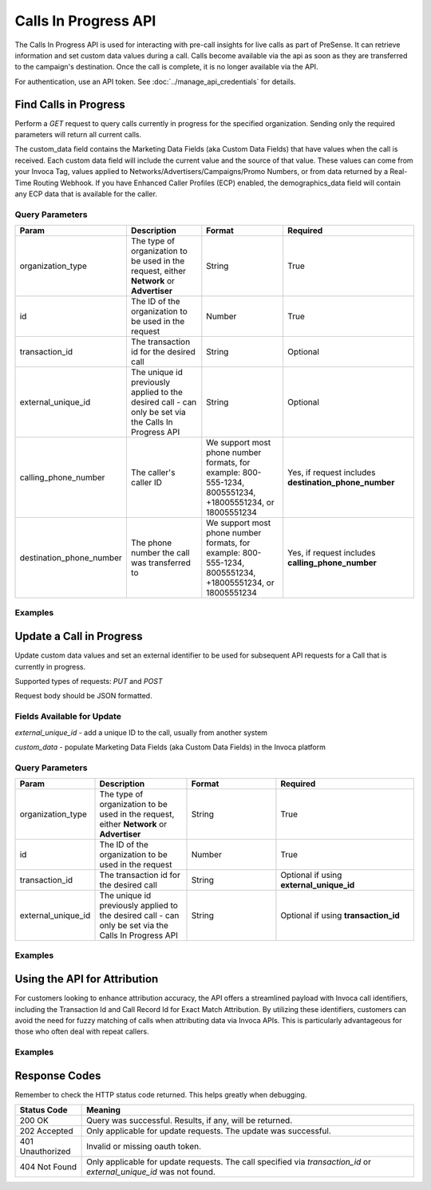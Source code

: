 Calls In Progress API
=======================

.. raw:: html

  <div class="alert alert-warning">
    <b>Notice:</b>
    Please contact your CSM or the support team to request access.
  </div>


The Calls In Progress API is used for interacting with pre-call insights for live calls as part of PreSense. It can retrieve
information and set custom data values during a call. Calls become available via the api as soon as they are transferred to
the campaign's destination. Once the call is complete, it is no longer available via the API.

For authentication, use an API token. See :doc:`../manage_api_credentials` for details.

Find Calls in Progress
------------------------
Perform a `GET` request to query calls currently in progress for the specified organization. Sending only the required
parameters will return all current calls.

The custom_data field contains the Marketing Data Fields (aka Custom Data Fields) that have values when the call is received.
Each custom data field will include the current value and the source of that value. These values can come from your Invoca Tag,
values applied to Networks/Advertisers/Campaigns/Promo Numbers, or from data returned by a Real-Time Routing Webhook.
If you have Enhanced Caller Profiles (ECP) enabled, the demographics_data field will contain any ECP data that is available
for the caller.

Query Parameters
~~~~~~~~~~~~~~~~~

.. list-table::
  :widths: 10 20 20 30
  :header-rows: 1
  :class: parameters


  * - Param
    - Description
    - Format
    - Required

  * - organization_type
    - The type of organization to be used in the request, either **Network** or **Advertiser**
    - String
    - True

  * - id
    - The ID of the organization to be used in the request
    - Number
    - True

  * - transaction_id
    - The transaction id for the desired call
    - String
    - Optional

  * - external_unique_id
    - The unique id previously applied to the desired call - can only be set via the Calls In Progress API
    - String
    - Optional

  * - calling_phone_number
    - The caller's caller ID
    - We support most phone number formats, for example: 800-555-1234, 8005551234, +18005551234, or 18005551234
    - Yes, if request includes **destination_phone_number**

  * - destination_phone_number
    - The phone number the call was transferred to
    - We support most phone number formats, for example: 800-555-1234, 8005551234, +18005551234, or 18005551234
    - Yes, if request includes **calling_phone_number**

Examples
~~~~~~~~~~
.. api_endpoint::
   :verb: GET
   :path: /calls_in_progress/current_calls
   :description: Get all available calls in progress for the specified organization
   :page: get_calls_in_progress


.. api_endpoint::
   :verb: GET
   :path: /calls_in_progress/current_calls
   :description: Get calls in progress by transaction id
   :page: get_calls_by_transaction_id


.. api_endpoint::
   :verb: GET
   :path: /calls_in_progress/current_calls
   :description: Get calls in progress by calling and destination phone numbers
   :page: get_calls_by_phone_number


.. api_endpoint::
   :verb: GET
   :path: /calls_in_progress/current_calls
   :description: Get calls in progress by external unique id
   :page: get_calls_by_external_unique_id


Update a Call in Progress
--------------------------


.. raw:: html

  <div class="alert alert-warning">
    <b>Notice:</b>
    The UPDATE endpoint is in beta.
  </div>

Update custom data values and set an external identifier to be used for subsequent API requests for a Call
that is currently in progress.

Supported types of requests: `PUT` and `POST`

Request body should be JSON formatted.

Fields Available for Update
~~~~~~~~~~~~~~~~~~~~~~~~~~~~~~
`external_unique_id` - add a unique ID to the call, usually from another system

`custom_data` - populate Marketing Data Fields (aka Custom Data Fields) in the Invoca platform

Query Parameters
~~~~~~~~~~~~~~~~~~

.. list-table::
  :widths: 10 20 20 30
  :header-rows: 1
  :class: parameters


  * - Param
    - Description
    - Format
    - Required

  * - organization_type
    - The type of organization to be used in the request, either **Network** or **Advertiser**
    - String
    - True

  * - id
    - The ID of the organization to be used in the request
    - Number
    - True

  * - transaction_id
    - The transaction id for the desired call
    - String
    - Optional if using **external_unique_id**

  * - external_unique_id
    - The unique id previously applied to the desired call - can only be set via the Calls In Progress API
    - String
    - Optional if using **transaction_id**


Examples
~~~~~~~~~~~
.. api_endpoint::
   :verb: PUT
   :path: /calls_in_progress
   :description: Update a call's external unique id
   :page: update_external_unique_id


.. api_endpoint::
   :verb: PUT
   :path: /calls_in_progress
   :description: Update a call's custom data via transaction ID
   :page: update_custom_data


.. api_endpoint::
  :verb: PUT
  :path: /calls_in_progress
  :description: Update a call's custom data via external unique ID
  :page: update_custom_data_ext

Using the API for Attribution
--------------------------
For customers looking to enhance attribution accuracy, the API offers a streamlined payload with Invoca call identifiers, including the Transaction Id and Call Record Id for Exact Match Attribution. By utilizing these identifiers, customers can avoid the need for fuzzy matching of calls when attributing data via Invoca APIs.
This is particularly advantageous for those who often deal with repeat callers.


.. raw:: html

  <div class="alert alert-warning">
    <b>Notice:</b>
    When leveraging the API for this attribution-focused use case, customers will not receive any pre-call data and will not be obligated to purchase PreSense.

    Both use cases utilize the same endpoint, and the API accepts the same query parameters, irrespective of whether pre-call data is present.
  </div>

Examples
~~~~~~~~~~~
.. api_endpoint::
   :verb: GET
   :path: /calls_in_progress
   :description: Retrieve a specific call by Transaction ID
   :page: get_calls_by_transaction_id_for_attribution

Response Codes
--------------

Remember to check the HTTP status code returned. This helps greatly when debugging.

.. list-table::
  :widths: 8 40
  :header-rows: 1
  :class: parameters


  * - Status Code
    - Meaning

  * - 200 OK
    - Query was successful. Results, if any, will be returned.

  * - 202 Accepted
    - Only applicable for update requests. The update was successful.

  * - 401 Unauthorized
    - Invalid or missing oauth token.

  * - 404 Not Found
    - Only applicable for update requests. The call specified via `transaction_id` or `external_unique_id` was not found.
